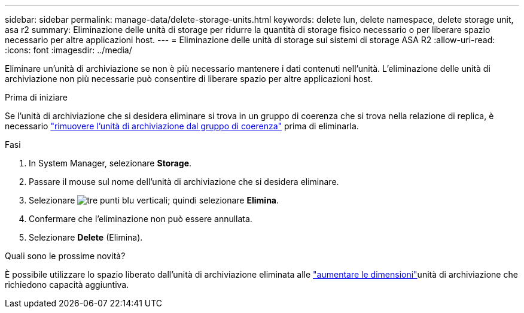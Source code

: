 ---
sidebar: sidebar 
permalink: manage-data/delete-storage-units.html 
keywords: delete lun, delete namespace, delete storage unit, asa r2 
summary: Eliminazione delle unità di storage per ridurre la quantità di storage fisico necessario o per liberare spazio necessario per altre applicazioni host. 
---
= Eliminazione delle unità di storage sui sistemi di storage ASA R2
:allow-uri-read: 
:icons: font
:imagesdir: ../media/


[role="lead"]
Eliminare un'unità di archiviazione se non è più necessario mantenere i dati contenuti nell'unità. L'eliminazione delle unità di archiviazione non più necessarie può consentire di liberare spazio per altre applicazioni host.

.Prima di iniziare
Se l'unità di archiviazione che si desidera eliminare si trova in un gruppo di coerenza che si trova nella relazione di replica, è necessario link:../data-protection/manage-consistency-groups.html#remove-a-storage-unit-from-a-consistency-group["rimuovere l'unità di archiviazione dal gruppo di coerenza"] prima di eliminarla.

.Fasi
. In System Manager, selezionare *Storage*.
. Passare il mouse sul nome dell'unità di archiviazione che si desidera eliminare.
. Selezionare image:icon_kabob.gif["tre punti blu verticali"]; quindi selezionare *Elimina*.
. Confermare che l'eliminazione non può essere annullata.
. Selezionare *Delete* (Elimina).


.Quali sono le prossime novità?
È possibile utilizzare lo spazio liberato dall'unità di archiviazione eliminata alle link:modify-storage-units.html["aumentare le dimensioni"]unità di archiviazione che richiedono capacità aggiuntiva.
